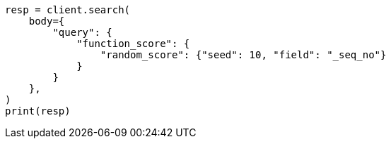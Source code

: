 // query-dsl/function-score-query.asciidoc:241

[source, python]
----
resp = client.search(
    body={
        "query": {
            "function_score": {
                "random_score": {"seed": 10, "field": "_seq_no"}
            }
        }
    },
)
print(resp)
----